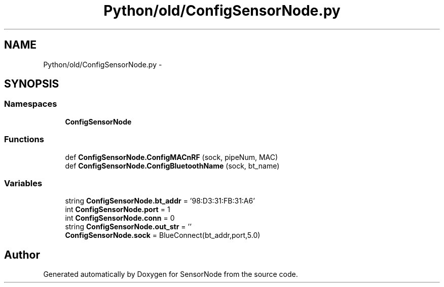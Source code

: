 .TH "Python/old/ConfigSensorNode.py" 3 "Mon Apr 3 2017" "Version 0.2" "SensorNode" \" -*- nroff -*-
.ad l
.nh
.SH NAME
Python/old/ConfigSensorNode.py \- 
.SH SYNOPSIS
.br
.PP
.SS "Namespaces"

.in +1c
.ti -1c
.RI " \fBConfigSensorNode\fP"
.br
.in -1c
.SS "Functions"

.in +1c
.ti -1c
.RI "def \fBConfigSensorNode\&.ConfigMACnRF\fP (sock, pipeNum, MAC)"
.br
.ti -1c
.RI "def \fBConfigSensorNode\&.ConfigBluetoothName\fP (sock, bt_name)"
.br
.in -1c
.SS "Variables"

.in +1c
.ti -1c
.RI "string \fBConfigSensorNode\&.bt_addr\fP = '98:D3:31:FB:31:A6'"
.br
.ti -1c
.RI "int \fBConfigSensorNode\&.port\fP = 1"
.br
.ti -1c
.RI "int \fBConfigSensorNode\&.conn\fP = 0"
.br
.ti -1c
.RI "string \fBConfigSensorNode\&.out_str\fP = ''"
.br
.ti -1c
.RI "\fBConfigSensorNode\&.sock\fP = BlueConnect(bt_addr,port,5\&.0)"
.br
.in -1c
.SH "Author"
.PP 
Generated automatically by Doxygen for SensorNode from the source code\&.
